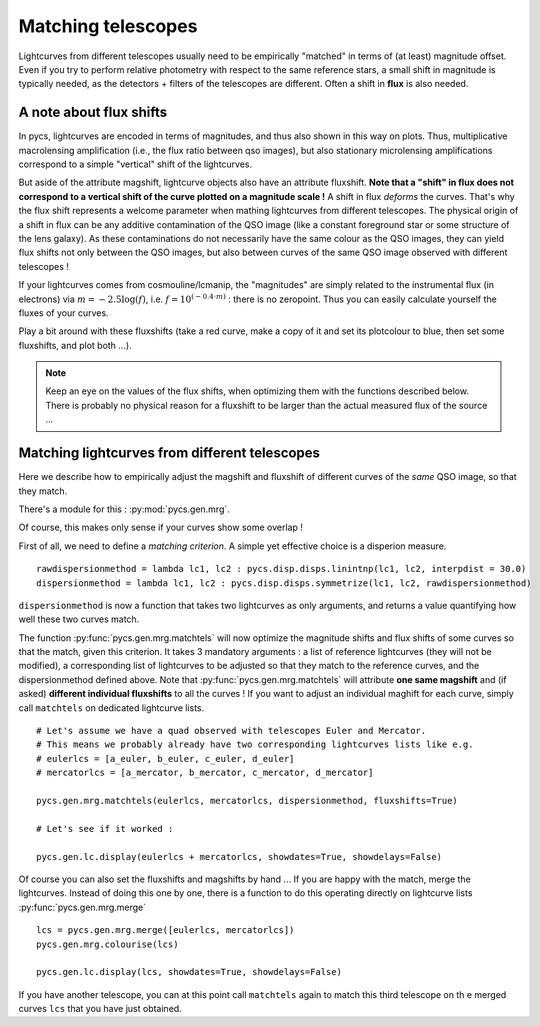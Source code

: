 
.. _matchtels:

Matching telescopes
===================

Lightcurves from different telescopes usually need to be empirically "matched" in terms of (at least) magnitude offset. Even if you try to perform relative photometry with respect to the same reference stars, a small shift in magnitude is typically needed, as the detectors + filters of the telescopes are different. Often a shift in **flux** is also needed.

A note about flux shifts
------------------------


In pycs, lightcurves are encoded in terms of magnitudes, and thus also shown in this way on plots. Thus, multiplicative macrolensing amplification (i.e., the flux ratio between qso images), but also stationary microlensing amplifications correspond to a simple "vertical" shift of the lightcurves.

But aside of the attribute magshift, lightcurve objects also have an attribute fluxshift. **Note that a "shift" in flux does not correspond to a vertical shift of the curve plotted on a magnitude scale !** A shift in flux *deforms* the curves. That's why the flux shift represents a welcome parameter when mathing lightcurves from different telescopes. The physical origin of a shift in flux can be any additive contamination of the QSO image (like a constant foreground star or some structure of the lens galaxy). As these contaminations do not necessarily have the same colour as the QSO images, they can yield flux shifts not only between the QSO images, but also between curves of the same QSO image observed with different telescopes !

If your lightcurves comes from cosmouline/lcmanip, the "magnitudes" are simply related to the instrumental flux (in electrons) via :math:`m = -2.5 \log(f)`, i.e. :math:`f = 10^{(-0.4 \cdot m)}` : there is no zeropoint. Thus you can easily calculate yourself the fluxes of your curves.

Play a bit around with these fluxshifts (take a red curve, make a copy of it and set its plotcolour to blue, then set some fluxshifts, and plot both ...).


.. note:: Keep an eye on the values of the flux shifts, when optimizing them with the functions described below. There is probably no physical reason for a fluxshift to be larger than the actual measured flux of the source ...


Matching lightcurves from different telescopes
----------------------------------------------

Here we describe how to empirically adjust the magshift and fluxshift of different curves of the *same* QSO image, so that they match.

There's a module for this : :py:mod:`pycs.gen.mrg`.

Of course, this makes only sense if your curves show some overlap !

First of all, we need to define a *matching criterion*. A simple yet effective choice is a disperion measure.

::

	rawdispersionmethod = lambda lc1, lc2 : pycs.disp.disps.linintnp(lc1, lc2, interpdist = 30.0)
	dispersionmethod = lambda lc1, lc2 : pycs.disp.disps.symmetrize(lc1, lc2, rawdispersionmethod)

``dispersionmethod`` is now a function that takes two lightcurves as only arguments, and returns a value quantifying how well these two curves match.


The function :py:func:`pycs.gen.mrg.matchtels` will now optimize the magnitude shifts and flux shifts of some curves so that the match, given this criterion. It takes 3 mandatory arguments : a list of reference lightcurves (they will not be modified), a corresponding list of lightcurves to be adjusted so that they match to the reference curves, and the dispersionmethod defined above. Note that :py:func:`pycs.gen.mrg.matchtels` will attribute **one same magshift** and (if asked) **different individual fluxshifts** to all the curves ! If you want to adjust an individual maghift for each curve, simply call ``matchtels`` on dedicated lightcurve lists.

::

	# Let's assume we have a quad observed with telescopes Euler and Mercator.
	# This means we probably already have two corresponding lightcurves lists like e.g.
	# eulerlcs = [a_euler, b_euler, c_euler, d_euler]
	# mercatorlcs = [a_mercator, b_mercator, c_mercator, d_mercator]

	pycs.gen.mrg.matchtels(eulerlcs, mercatorlcs, dispersionmethod, fluxshifts=True)

	# Let's see if it worked :
	
	pycs.gen.lc.display(eulerlcs + mercatorlcs, showdates=True, showdelays=False)


Of course you can also set the fluxshifts and magshifts by hand ...
If you are happy with the match, merge the lightcurves. Instead of doing this one by one, there is a function to do this operating directly on lightcurve lists :py:func:`pycs.gen.mrg.merge`

::
	
	lcs = pycs.gen.mrg.merge([eulerlcs, mercatorlcs])
	pycs.gen.mrg.colourise(lcs)
	
	pycs.gen.lc.display(lcs, showdates=True, showdelays=False)
	
If you have another telescope, you can at this point call ``matchtels`` again to match this third telescope on th e merged curves ``lcs`` that you have just obtained.




	
	

